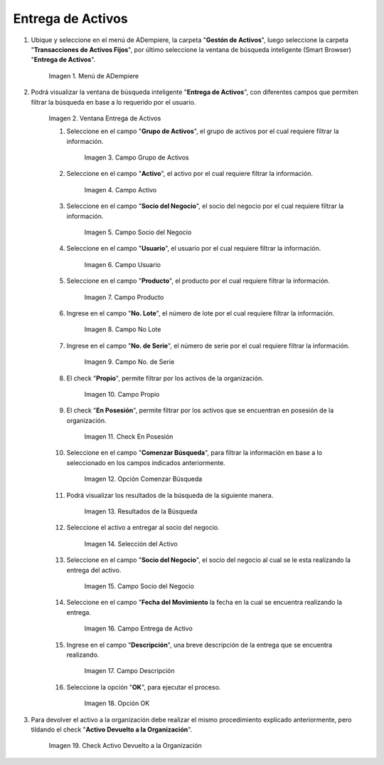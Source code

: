 .. |menú entrega de activos| image:: resources/asset-delivery-menu.png
.. |ventana entrega de activos| image:: resources/asset-delivery-window.png
.. |campo grupo de activos de la ventana entrega de activos| image:: resources/asset-group-field-of-the-asset-delivery-window.png
.. |campo activo de la ventana entrega de activos| image:: resources/active-field-of-the-asset-delivery-window.png
.. |campo socio del negocio de la ventana entrega de activos| image:: resources/business-partner-field-of-the-asset-delivery-window.png
.. |campo usuario de la ventana entrega de activos| image:: resources/user-field-of-the-asset-delivery-window.png
.. |campo producto de la ventana entrega de activos| image:: resources/product-field-of-the-asset-delivery-window.png
.. |campo número de lote de la ventana entrega de activos| image:: resources/lot-number-field-of-the-asset-delivery-window.png
.. |campo número de serie de la ventana entrega de activos| image:: resources/serial-number-field-of-the-asset-delivery-window.png
.. |campo propio de la ventana entrega de activos| image:: resources/own-field-of-the-asset-delivery-window.png
.. |check en posesión de la ventana entrega de activos| image:: resources/check-in-possession-of-the-asset-delivery-window.png
.. |opción comenzar búsqueda de la ventana entrega de activos| image:: resources/option-start-search-of-asset-delivery-window.png
.. |resultados de la búsqueda de la ventana entrega de activos| image:: resources/asset-delivery-window-search-results.png
.. |selección del activo a entregar| image:: resources/selection-of-the-asset-to-be-delivered.png
.. |campo socio del negocio a entregar de la ventana entrega de activos| image:: resources/business-partner-field-to-deliver-of-the-asset-delivery-window.png
.. |campo fecha del movimiento de la ventana entrega de activos| image:: resources/movement-date-field-of-the-asset-delivery-window.png
.. |campo descripción de la ventana entrega de activos| image:: resources/asset-delivery-window-description-field.png
.. |opción ok de la ventana entrega de activos| image:: resources/ok-option-of-the-asset-delivery-window.png
.. |check activo devuelto a la organización| image:: resources/active-check-returned-to-organization.png

.. _documento/entrega-de-activos:

**Entrega de Activos**
======================

#. Ubique y seleccione en el menú de ADempiere, la carpeta "**Gestón de Activos**", luego seleccione la carpeta "**Transacciones de Activos Fijos**", por último seleccione la ventana de búsqueda inteligente (Smart Browser) "**Entrega de Activos**".

    |menú entrega de activos|

    Imagen 1. Menú de ADempiere

#. Podrá visualizar la ventana de búsqueda inteligente "**Entrega de Activos**", con diferentes campos que permiten filtrar la búsqueda en base a lo requerido por el usuario.

    |ventana entrega de activos|

    Imagen 2. Ventana Entrega de Activos

    #. Seleccione en el campo "**Grupo de Activos**", el grupo de activos por el cual requiere filtrar la información.

        |campo grupo de activos de la ventana entrega de activos|

        Imagen 3. Campo Grupo de Activos

    #. Seleccione en el campo "**Activo**", el activo por el cual requiere filtrar la información.

        |campo activo de la ventana entrega de activos|

        Imagen 4. Campo Activo

    #. Seleccione en el campo "**Socio del Negocio**", el socio del negocio por el cual requiere filtrar la información.

        |campo socio del negocio de la ventana entrega de activos|

        Imagen 5. Campo Socio del Negocio

    #. Seleccione en el campo "**Usuario**", el usuario por el cual requiere filtrar la información.

        |campo usuario de la ventana entrega de activos|

        Imagen 6. Campo Usuario

    #. Seleccione en el campo "**Producto**", el producto por el cual requiere filtrar la información.

        |campo producto de la ventana entrega de activos|

        Imagen 7. Campo Producto

    #. Ingrese en el campo "**No. Lote**", el número de lote por el cual requiere filtrar la información.

        |campo número de lote de la ventana entrega de activos|

        Imagen 8. Campo No Lote

    #. Ingrese en el campo "**No. de Serie**", el número de serie por el cual requiere filtrar la información.

        |campo número de serie de la ventana entrega de activos|

        Imagen 9. Campo No. de Serie

    #. El check "**Propio**", permite filtrar por los activos de la organización.

        |campo propio de la ventana entrega de activos|

        Imagen 10. Campo Propio

    #. El check "**En Posesión**", permite filtrar por los activos que se encuentran en posesión de la organización.

        |check en posesión de la ventana entrega de activos|

        Imagen 11. Check En Posesión

    #. Seleccione en el campo "**Comenzar Búsqueda**", para filtrar la información en base a lo seleccionado en los campos indicados anteriormente.

        |opción comenzar búsqueda de la ventana entrega de activos|

        Imagen 12. Opción Comenzar Búsqueda

    #. Podrá visualizar los resultados de la búsqueda de la siguiente manera.

        |resultados de la búsqueda de la ventana entrega de activos|

        Imagen 13. Resultados de la Búsqueda

    #. Seleccione el activo a entregar al socio del negocio.

        |selección del activo a entregar|

        Imagen 14. Selección del Activo

    #. Seleccione en el campo "**Socio del Negocio**", el socio del negocio al cual se le esta realizando la entrega del activo.

        |campo socio del negocio a entregar de la ventana entrega de activos|

        Imagen 15. Campo Socio del Negocio

    #. Seleccione en el campo "**Fecha del Movimiento** la fecha en la cual se encuentra realizando la entrega.

        |campo fecha del movimiento de la ventana entrega de activos|

        Imagen 16. Campo Entrega de Activo

    #. Ingrese en el campo "**Descripción**", una breve descripción de la entrega que se encuentra realizando.

        |campo descripción de la ventana entrega de activos|

        Imagen 17. Campo Descripción

    #. Seleccione la opción "**OK**", para ejecutar el proceso.

        |opción ok de la ventana entrega de activos|

        Imagen 18. Opción OK

#. Para devolver el activo a la organización debe realizar el mismo procedimiento explicado anteriormente, pero tildando el check "**Activo Devuelto a la Organización**".

    |check activo devuelto a la organización|

    Imagen 19. Check Activo Devuelto a la Organización